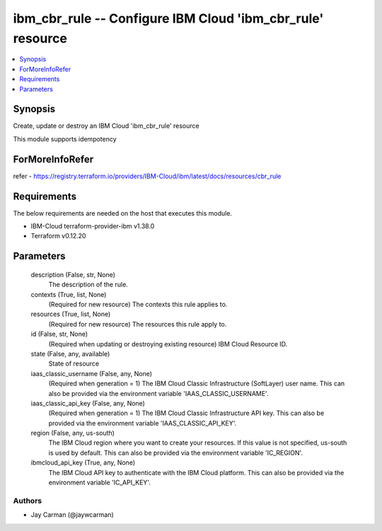 
ibm_cbr_rule -- Configure IBM Cloud 'ibm_cbr_rule' resource
===========================================================

.. contents::
   :local:
   :depth: 1


Synopsis
--------

Create, update or destroy an IBM Cloud 'ibm_cbr_rule' resource

This module supports idempotency


ForMoreInfoRefer
----------------
refer - https://registry.terraform.io/providers/IBM-Cloud/ibm/latest/docs/resources/cbr_rule

Requirements
------------
The below requirements are needed on the host that executes this module.

- IBM-Cloud terraform-provider-ibm v1.38.0
- Terraform v0.12.20



Parameters
----------

  description (False, str, None)
    The description of the rule.


  contexts (True, list, None)
    (Required for new resource) The contexts this rule applies to.


  resources (True, list, None)
    (Required for new resource) The resources this rule apply to.


  id (False, str, None)
    (Required when updating or destroying existing resource) IBM Cloud Resource ID.


  state (False, any, available)
    State of resource


  iaas_classic_username (False, any, None)
    (Required when generation = 1) The IBM Cloud Classic Infrastructure (SoftLayer) user name. This can also be provided via the environment variable 'IAAS_CLASSIC_USERNAME'.


  iaas_classic_api_key (False, any, None)
    (Required when generation = 1) The IBM Cloud Classic Infrastructure API key. This can also be provided via the environment variable 'IAAS_CLASSIC_API_KEY'.


  region (False, any, us-south)
    The IBM Cloud region where you want to create your resources. If this value is not specified, us-south is used by default. This can also be provided via the environment variable 'IC_REGION'.


  ibmcloud_api_key (True, any, None)
    The IBM Cloud API key to authenticate with the IBM Cloud platform. This can also be provided via the environment variable 'IC_API_KEY'.













Authors
~~~~~~~

- Jay Carman (@jaywcarman)
